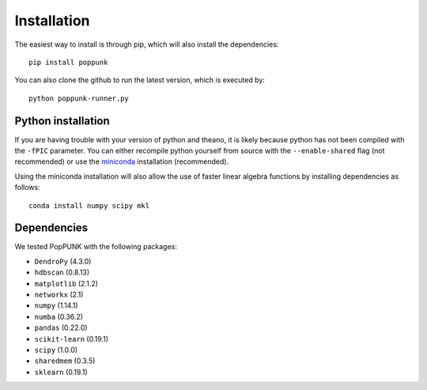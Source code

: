 Installation
============

The easiest way to install is through pip, which will also install the
dependencies::

   pip install poppunk

You can also clone the github to run the latest version, which is executed by::

   python poppunk-runner.py

Python installation
-------------------

If you are having trouble with your version of python and theano, it is likely
because python has not been compiled with the ``-fPIC`` parameter. You can
either recompile python yourself from source with the ``--enable-shared`` flag
(not recommended) or use the `miniconda <https://conda.io/miniconda.html>`_
installation (recommended).

Using the miniconda installation will also allow the use of faster linear
algebra functions by installing dependencies as follows::

   conda install numpy scipy mkl

Dependencies
------------
We tested PopPUNK with the following packages:

* ``DendroPy`` (4.3.0)
* ``hdbscan`` (0.8.13)
* ``matplotlib`` (2.1.2)
* ``networkx`` (2.1)
* ``numpy`` (1.14.1)
* ``numba`` (0.36.2)
* ``pandas`` (0.22.0)
* ``scikit-learn`` (0.19.1)
* ``scipy`` (1.0.0)
* ``sharedmem`` (0.3.5)
* ``sklearn`` (0.19.1)


